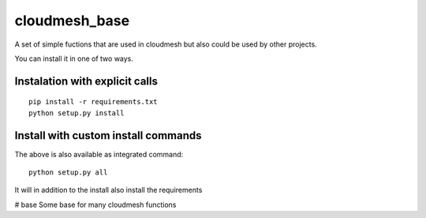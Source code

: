 cloudmesh_base 
======================

A set of simple fuctions that are used in cloudmesh but also could be used by other projects.

You can install it in one of two ways. 

Instalation with explicit calls
-----------------------------------

::

  pip install -r requirements.txt
  python setup.py install
  
Install with custom install commands
----------------------------------------

The above is also available as integrated command::

  python setup.py all
  
It will in addition to the install also install the requirements
  







# base
Some base for many cloudmesh functions
